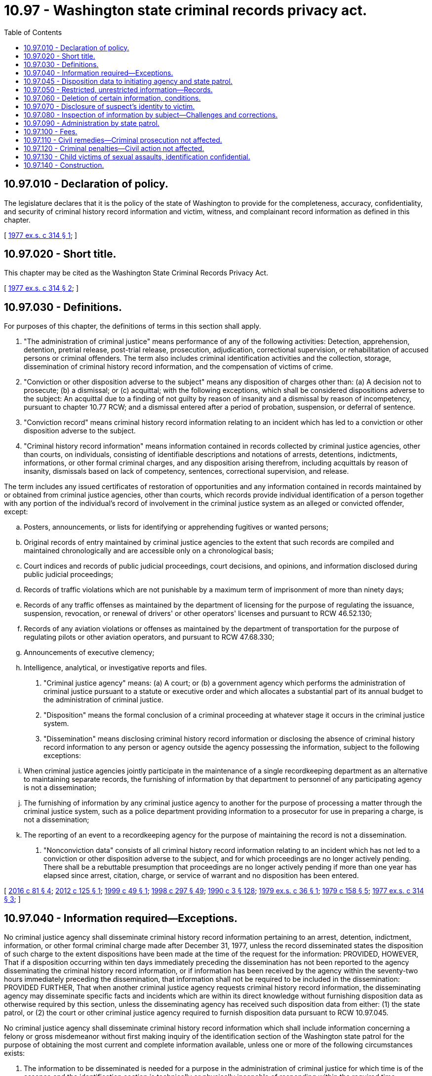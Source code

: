 = 10.97 - Washington state criminal records privacy act.
:toc:

== 10.97.010 - Declaration of policy.
The legislature declares that it is the policy of the state of Washington to provide for the completeness, accuracy, confidentiality, and security of criminal history record information and victim, witness, and complainant record information as defined in this chapter.

[ http://leg.wa.gov/CodeReviser/documents/sessionlaw/1977ex1c314.pdf?cite=1977%20ex.s.%20c%20314%20§%201[1977 ex.s. c 314 § 1]; ]

== 10.97.020 - Short title.
This chapter may be cited as the Washington State Criminal Records Privacy Act.

[ http://leg.wa.gov/CodeReviser/documents/sessionlaw/1977ex1c314.pdf?cite=1977%20ex.s.%20c%20314%20§%202[1977 ex.s. c 314 § 2]; ]

== 10.97.030 - Definitions.
For purposes of this chapter, the definitions of terms in this section shall apply.

. "The administration of criminal justice" means performance of any of the following activities: Detection, apprehension, detention, pretrial release, post-trial release, prosecution, adjudication, correctional supervision, or rehabilitation of accused persons or criminal offenders. The term also includes criminal identification activities and the collection, storage, dissemination of criminal history record information, and the compensation of victims of crime.

. "Conviction or other disposition adverse to the subject" means any disposition of charges other than: (a) A decision not to prosecute; (b) a dismissal; or (c) acquittal; with the following exceptions, which shall be considered dispositions adverse to the subject: An acquittal due to a finding of not guilty by reason of insanity and a dismissal by reason of incompetency, pursuant to chapter 10.77 RCW; and a dismissal entered after a period of probation, suspension, or deferral of sentence.

. "Conviction record" means criminal history record information relating to an incident which has led to a conviction or other disposition adverse to the subject.

. "Criminal history record information" means information contained in records collected by criminal justice agencies, other than courts, on individuals, consisting of identifiable descriptions and notations of arrests, detentions, indictments, informations, or other formal criminal charges, and any disposition arising therefrom, including acquittals by reason of insanity, dismissals based on lack of competency, sentences, correctional supervision, and release.

The term includes any issued certificates of restoration of opportunities and any information contained in records maintained by or obtained from criminal justice agencies, other than courts, which records provide individual identification of a person together with any portion of the individual's record of involvement in the criminal justice system as an alleged or convicted offender, except:

.. Posters, announcements, or lists for identifying or apprehending fugitives or wanted persons;

.. Original records of entry maintained by criminal justice agencies to the extent that such records are compiled and maintained chronologically and are accessible only on a chronological basis;

.. Court indices and records of public judicial proceedings, court decisions, and opinions, and information disclosed during public judicial proceedings;

.. Records of traffic violations which are not punishable by a maximum term of imprisonment of more than ninety days;

.. Records of any traffic offenses as maintained by the department of licensing for the purpose of regulating the issuance, suspension, revocation, or renewal of drivers' or other operators' licenses and pursuant to RCW 46.52.130;

.. Records of any aviation violations or offenses as maintained by the department of transportation for the purpose of regulating pilots or other aviation operators, and pursuant to RCW 47.68.330;

.. Announcements of executive clemency;

.. Intelligence, analytical, or investigative reports and files.

. "Criminal justice agency" means: (a) A court; or (b) a government agency which performs the administration of criminal justice pursuant to a statute or executive order and which allocates a substantial part of its annual budget to the administration of criminal justice.

. "Disposition" means the formal conclusion of a criminal proceeding at whatever stage it occurs in the criminal justice system.

. "Dissemination" means disclosing criminal history record information or disclosing the absence of criminal history record information to any person or agency outside the agency possessing the information, subject to the following exceptions:

.. When criminal justice agencies jointly participate in the maintenance of a single recordkeeping department as an alternative to maintaining separate records, the furnishing of information by that department to personnel of any participating agency is not a dissemination;

.. The furnishing of information by any criminal justice agency to another for the purpose of processing a matter through the criminal justice system, such as a police department providing information to a prosecutor for use in preparing a charge, is not a dissemination;

.. The reporting of an event to a recordkeeping agency for the purpose of maintaining the record is not a dissemination.

. "Nonconviction data" consists of all criminal history record information relating to an incident which has not led to a conviction or other disposition adverse to the subject, and for which proceedings are no longer actively pending. There shall be a rebuttable presumption that proceedings are no longer actively pending if more than one year has elapsed since arrest, citation, charge, or service of warrant and no disposition has been entered.

[ http://lawfilesext.leg.wa.gov/biennium/2015-16/Pdf/Bills/Session%20Laws/House/1553-S.SL.pdf?cite=2016%20c%2081%20§%204[2016 c 81 § 4]; http://lawfilesext.leg.wa.gov/biennium/2011-12/Pdf/Bills/Session%20Laws/Senate/6296.SL.pdf?cite=2012%20c%20125%20§%201[2012 c 125 § 1]; http://lawfilesext.leg.wa.gov/biennium/1999-00/Pdf/Bills/Session%20Laws/Senate/5573-S.SL.pdf?cite=1999%20c%2049%20§%201[1999 c 49 § 1]; http://lawfilesext.leg.wa.gov/biennium/1997-98/Pdf/Bills/Session%20Laws/Senate/6214-S2.SL.pdf?cite=1998%20c%20297%20§%2049[1998 c 297 § 49]; http://leg.wa.gov/CodeReviser/documents/sessionlaw/1990c3.pdf?cite=1990%20c%203%20§%20128[1990 c 3 § 128]; http://leg.wa.gov/CodeReviser/documents/sessionlaw/1979ex1c36.pdf?cite=1979%20ex.s.%20c%2036%20§%201[1979 ex.s. c 36 § 1]; http://leg.wa.gov/CodeReviser/documents/sessionlaw/1979c158.pdf?cite=1979%20c%20158%20§%205[1979 c 158 § 5]; http://leg.wa.gov/CodeReviser/documents/sessionlaw/1977ex1c314.pdf?cite=1977%20ex.s.%20c%20314%20§%203[1977 ex.s. c 314 § 3]; ]

== 10.97.040 - Information required—Exceptions.
No criminal justice agency shall disseminate criminal history record information pertaining to an arrest, detention, indictment, information, or other formal criminal charge made after December 31, 1977, unless the record disseminated states the disposition of such charge to the extent dispositions have been made at the time of the request for the information: PROVIDED, HOWEVER, That if a disposition occurring within ten days immediately preceding the dissemination has not been reported to the agency disseminating the criminal history record information, or if information has been received by the agency within the seventy-two hours immediately preceding the dissemination, that information shall not be required to be included in the dissemination: PROVIDED FURTHER, That when another criminal justice agency requests criminal history record information, the disseminating agency may disseminate specific facts and incidents which are within its direct knowledge without furnishing disposition data as otherwise required by this section, unless the disseminating agency has received such disposition data from either: (1) the state patrol, or (2) the court or other criminal justice agency required to furnish disposition data pursuant to RCW 10.97.045.

No criminal justice agency shall disseminate criminal history record information which shall include information concerning a felony or gross misdemeanor without first making inquiry of the identification section of the Washington state patrol for the purpose of obtaining the most current and complete information available, unless one or more of the following circumstances exists:

. The information to be disseminated is needed for a purpose in the administration of criminal justice for which time is of the essence and the identification section is technically or physically incapable of responding within the required time;

. The full information requested and to be disseminated relates to specific facts or incidents which are within the direct knowledge of the agency which disseminates the information;

. The full information requested and to be disseminated is contained in a criminal history record information summary received from the identification section by the agency which is to make the dissemination not more than thirty days preceding the dissemination to be made;

. The statute, executive order, court rule, or court order pursuant to which the information is to be disseminated refers solely to information in the files of the agency which makes the dissemination;

. The information requested and to be disseminated is for the express purpose of research, evaluative, or statistical activities to be based upon information maintained in the files of the agency or agencies from which the information is directly sought; or

. A person who is the subject of the record requests the information and the agency complies with the requirements in RCW 10.97.080 as now or hereafter amended.

[ http://leg.wa.gov/CodeReviser/documents/sessionlaw/1979ex1c36.pdf?cite=1979%20ex.s.%20c%2036%20§%202[1979 ex.s. c 36 § 2]; http://leg.wa.gov/CodeReviser/documents/sessionlaw/1977ex1c314.pdf?cite=1977%20ex.s.%20c%20314%20§%204[1977 ex.s. c 314 § 4]; ]

== 10.97.045 - Disposition data to initiating agency and state patrol.
Whenever a court or other criminal justice agency reaches a disposition of a criminal proceeding, the court or other criminal justice agency shall furnish the disposition data to the agency initiating the criminal history record for that charge and to the identification section of the Washington state patrol as required under RCW 43.43.745.

[ http://leg.wa.gov/CodeReviser/documents/sessionlaw/1979ex1c36.pdf?cite=1979%20ex.s.%20c%2036%20§%206[1979 ex.s. c 36 § 6]; ]

== 10.97.050 - Restricted, unrestricted information—Records.
. Conviction records may be disseminated without restriction.

. Any criminal history record information which pertains to an incident that occurred within the last twelve months for which a person is currently being processed by the criminal justice system, including the entire period of correctional supervision extending through final discharge from parole, when applicable, may be disseminated without restriction.

. Criminal history record information which includes nonconviction data may be disseminated by a criminal justice agency to another criminal justice agency for any purpose associated with the administration of criminal justice, or in connection with the employment of the subject of the record by a criminal justice or juvenile justice agency, except as provided under RCW 13.50.260. A criminal justice agency may respond to any inquiry from another criminal justice agency without any obligation to ascertain the purpose for which the information is to be used by the agency making the inquiry.

. Criminal history record information which includes nonconviction data may be disseminated by a criminal justice agency to implement a statute, ordinance, executive order, or a court rule, decision, or order which expressly refers to records of arrest, charges, or allegations of criminal conduct or other nonconviction data and authorizes or directs that it be available or accessible for a specific purpose.

. Criminal history record information which includes nonconviction data may be disseminated to individuals and agencies pursuant to a contract with a criminal justice agency to provide services related to the administration of criminal justice. Such contract must specifically authorize access to criminal history record information, but need not specifically state that access to nonconviction data is included. The agreement must limit the use of the criminal history record information to stated purposes and insure the confidentiality and security of the information consistent with state law and any applicable federal statutes and regulations.

. Criminal history record information which includes nonconviction data may be disseminated to individuals and agencies for the express purpose of research, evaluative, or statistical activities pursuant to an agreement with a criminal justice agency. Such agreement must authorize the access to nonconviction data, limit the use of that information which identifies specific individuals to research, evaluative, or statistical purposes, and contain provisions giving notice to the person or organization to which the records are disseminated that the use of information obtained therefrom and further dissemination of such information are subject to the provisions of this chapter and applicable federal statutes and regulations, which shall be cited with express reference to the penalties provided for a violation thereof.

. Every criminal justice agency that maintains and disseminates criminal history record information must maintain information pertaining to every dissemination of criminal history record information except a dissemination to the effect that the agency has no record concerning an individual. Information pertaining to disseminations shall include:

.. An indication of to whom (agency or person) criminal history record information was disseminated;

.. The date on which the information was disseminated;

.. The individual to whom the information relates; and

.. A brief description of the information disseminated.

The information pertaining to dissemination required to be maintained shall be retained for a period of not less than one year.

. In addition to the other provisions in this section allowing dissemination of criminal history record information, RCW 4.24.550 governs dissemination of information concerning offenders who commit sex offenses as defined by RCW 9.94A.030. Criminal justice agencies, their employees, and officials shall be immune from civil liability for dissemination on criminal history record information concerning sex offenders as provided in RCW 4.24.550.

[ http://lawfilesext.leg.wa.gov/biennium/2019-20/Pdf/Bills/Session%20Laws/House/2794-S.SL.pdf?cite=2020%20c%20184%20§%202[2020 c 184 § 2]; http://lawfilesext.leg.wa.gov/biennium/2011-12/Pdf/Bills/Session%20Laws/Senate/6296.SL.pdf?cite=2012%20c%20125%20§%202[2012 c 125 § 2]; http://lawfilesext.leg.wa.gov/biennium/2005-06/Pdf/Bills/Session%20Laws/Senate/5899-S.SL.pdf?cite=2005%20c%20421%20§%209[2005 c 421 § 9]; http://leg.wa.gov/CodeReviser/documents/sessionlaw/1990c3.pdf?cite=1990%20c%203%20§%20129[1990 c 3 § 129]; http://leg.wa.gov/CodeReviser/documents/sessionlaw/1977ex1c314.pdf?cite=1977%20ex.s.%20c%20314%20§%205[1977 ex.s. c 314 § 5]; ]

== 10.97.060 - Deletion of certain information, conditions.
Criminal history record information which consists of nonconviction data only shall be subject to deletion from criminal justice agency files which are available and generally searched for the purpose of responding to inquiries concerning the criminal history of a named or otherwise identified individual when two years or longer have elapsed since the record became nonconviction data as a result of the entry of a disposition favorable to the defendant, or upon the passage of three years from the date of arrest or issuance of a citation or warrant for an offense for which a conviction was not obtained unless the defendant is a fugitive, or the case is under active prosecution according to a current certification made by the prosecuting attorney.

Such criminal history record information consisting of nonconviction data shall be deleted upon the request of the person who is the subject of the record: PROVIDED, HOWEVER, That the criminal justice agency maintaining the data may, at its option, refuse to make the deletion if:

. The disposition was a deferred prosecution or similar diversion of the alleged offender;

. The person who is the subject of the record has had a prior conviction for a felony or gross misdemeanor;

. The individual who is the subject of the record has been arrested for or charged with another crime during the intervening period.

Nothing in this chapter is intended to restrict the authority of any court, through appropriate judicial proceedings, to order the modification or deletion of a record in a particular cause or concerning a particular individual or event.

[ http://leg.wa.gov/CodeReviser/documents/sessionlaw/1977ex1c314.pdf?cite=1977%20ex.s.%20c%20314%20§%206[1977 ex.s. c 314 § 6]; ]

== 10.97.070 - Disclosure of suspect's identity to victim.
. Criminal justice agencies may, in their discretion, disclose to persons who have suffered physical loss, property damage, or injury compensable through civil action, the identity of persons suspected as being responsible for such loss, damage, or injury together with such information as the agency reasonably believes may be of assistance to the victim in obtaining civil redress. Such disclosure may be made without regard to whether the suspected offender is an adult or a juvenile, whether charges have or have not been filed, or a prosecuting authority has declined to file a charge or a charge has been dismissed.

. Unless the agency determines release would interfere with an ongoing criminal investigation, in any action brought pursuant to this chapter, criminal justice agencies shall disclose identifying information, including photographs of suspects, if the acts are alleged by the plaintiff or victim to be a violation of RCW 9A.50.020.

. The disclosure by a criminal justice agency of investigative information pursuant to subsection (1) of this section shall not establish a duty to disclose any additional information concerning the same incident or make any subsequent disclosure of investigative information, except to the extent an additional disclosure is compelled by legal process.

[ http://lawfilesext.leg.wa.gov/biennium/1993-94/Pdf/Bills/Session%20Laws/House/1338-S.SL.pdf?cite=1993%20c%20128%20§%2010[1993 c 128 § 10]; http://leg.wa.gov/CodeReviser/documents/sessionlaw/1977ex1c314.pdf?cite=1977%20ex.s.%20c%20314%20§%207[1977 ex.s. c 314 § 7]; ]

== 10.97.080 - Inspection of information by subject—Challenges and corrections.
All criminal justice agencies shall permit an individual who is, or who believes that he or she may be, the subject of a criminal record maintained by that agency, to appear in person during normal business hours of that criminal justice agency and request to see the criminal history record information held by that agency pertaining to the individual. The individual's right to access and review of criminal history record information shall not extend to data contained in intelligence, investigative, or other related files, and shall not be construed to include any information other than that defined as criminal history record information by this chapter.

Every criminal justice agency shall adopt rules and make available forms to facilitate the inspection and review of criminal history record information by the subjects thereof, which rules may include requirements for identification, the establishment of reasonable periods of time to be allowed an individual to examine the record, and for assistance by an individual's counsel, interpreter, or other appropriate persons.

No person shall be allowed to retain or mechanically reproduce any nonconviction data except for the person who is the subject of the record. Such person may retain a copy of their personal nonconviction data information on file, if the criminal justice agency has verified the identities of those who seek to inspect them. Criminal justice agencies may impose such additional restrictions, including fingerprinting, as are reasonably necessary both to assure the record's security and to verify the identities of those who seek to inspect them. The criminal justice agency may charge a reasonable fee for fingerprinting or providing a copy of the personal nonconviction data information pursuant to this section. The provisions of chapter 42.56 RCW shall not be construed to require or authorize copying of nonconviction data for any other purpose.

The Washington state patrol shall establish rules for the challenge of records which an individual declares to be inaccurate or incomplete, and for the resolution of any disputes between individuals and criminal justice agencies pertaining to the accuracy and completeness of criminal history record information. The Washington state patrol shall also adopt rules for the correction of criminal history record information and the dissemination of corrected information to agencies and persons to whom inaccurate or incomplete information was previously disseminated. Such rules may establish time limitations of not less than ninety days upon the requirement for disseminating corrected information.

[ http://lawfilesext.leg.wa.gov/biennium/2011-12/Pdf/Bills/Session%20Laws/Senate/6296.SL.pdf?cite=2012%20c%20125%20§%203[2012 c 125 § 3]; http://lawfilesext.leg.wa.gov/biennium/2009-10/Pdf/Bills/Session%20Laws/Senate/6239-S.SL.pdf?cite=2010%20c%208%20§%201093[2010 c 8 § 1093]; http://lawfilesext.leg.wa.gov/biennium/2005-06/Pdf/Bills/Session%20Laws/House/1133-S.SL.pdf?cite=2005%20c%20274%20§%20206[2005 c 274 § 206]; http://leg.wa.gov/CodeReviser/documents/sessionlaw/1979ex1c36.pdf?cite=1979%20ex.s.%20c%2036%20§%203[1979 ex.s. c 36 § 3]; http://leg.wa.gov/CodeReviser/documents/sessionlaw/1977ex1c314.pdf?cite=1977%20ex.s.%20c%20314%20§%208[1977 ex.s. c 314 § 8]; ]

== 10.97.090 - Administration by state patrol.
The Washington state patrol is hereby designated the agency of state government responsible for the administration of the 1977 Washington State Criminal Records Privacy Act. The Washington state patrol may adopt any rules and regulations necessary for the performance of the administrative functions provided for in this chapter.

The Washington state patrol shall have the following specific administrative duties:

. To establish by rule and regulation standards for the security of criminal history information systems in order that such systems and the data contained therein be adequately protected from fire, theft, loss, destruction, other physical hazard, or unauthorized access;

. To establish by rule and regulation standards for personnel employed by criminal justice of other state and local government agencies in positions with responsibility for maintenance and dissemination of criminal history record information; and

. To contract with the Washington state auditor or other public or private agency, organization, or individual to perform audits of criminal history record information systems.

[ http://leg.wa.gov/CodeReviser/documents/sessionlaw/1979ex1c36.pdf?cite=1979%20ex.s.%20c%2036%20§%204[1979 ex.s. c 36 § 4]; http://leg.wa.gov/CodeReviser/documents/sessionlaw/1977ex1c314.pdf?cite=1977%20ex.s.%20c%20314%20§%209[1977 ex.s. c 314 § 9]; ]

== 10.97.100 - Fees.
Criminal justice agencies shall be authorized to establish and collect reasonable fees for the dissemination of criminal history record information to agencies and persons other than criminal justice agencies.

[ http://leg.wa.gov/CodeReviser/documents/sessionlaw/1977ex1c314.pdf?cite=1977%20ex.s.%20c%20314%20§%2010[1977 ex.s. c 314 § 10]; ]

== 10.97.110 - Civil remedies—Criminal prosecution not affected.
Any person may maintain an action to enjoin a continuance of any act or acts in violation of any of the provisions of this chapter, and if injured thereby, for the recovery of damages and for the recovery of reasonable attorneys' fees. If, in such action, the court shall find that the defendant is violating or has violated any of the provisions of this chapter, it shall enjoin the defendant from a continuance thereof, and it shall not be necessary that actual damages to the plaintiff be alleged or proved. In addition to such injunctive relief, the plaintiff in said action shall be entitled to recover from the defendant the amount of the actual damages, if any, sustained by him or her if actual damages to the plaintiff are alleged and proved. In any suit brought to enjoin a violation of this chapter, the prevailing party may be awarded reasonable attorneys' fees, including fees incurred upon appeal. Commencement, pendency, or conclusion of a civil action for injunction or damages shall not affect the liability of a person or agency to criminal prosecution for a violation of this chapter.

[ http://lawfilesext.leg.wa.gov/biennium/2009-10/Pdf/Bills/Session%20Laws/Senate/6239-S.SL.pdf?cite=2010%20c%208%20§%201094[2010 c 8 § 1094]; http://leg.wa.gov/CodeReviser/documents/sessionlaw/1979ex1c36.pdf?cite=1979%20ex.s.%20c%2036%20§%205[1979 ex.s. c 36 § 5]; http://leg.wa.gov/CodeReviser/documents/sessionlaw/1977ex1c314.pdf?cite=1977%20ex.s.%20c%20314%20§%2011[1977 ex.s. c 314 § 11]; ]

== 10.97.120 - Criminal penalties—Civil action not affected.
Violation of the provisions of this chapter shall constitute a misdemeanor, and any person whether as principal, agent, officer, or director for himself or herself or for another person, or for any firm or corporation, public or private, or any municipality who or which shall violate any of the provisions of this chapter shall be guilty of a misdemeanor for each single violation. Any criminal prosecution shall not affect the right of any person to bring a civil action as authorized by this chapter or otherwise authorized by law.

[ http://lawfilesext.leg.wa.gov/biennium/2009-10/Pdf/Bills/Session%20Laws/Senate/6239-S.SL.pdf?cite=2010%20c%208%20§%201095[2010 c 8 § 1095]; http://leg.wa.gov/CodeReviser/documents/sessionlaw/1977ex1c314.pdf?cite=1977%20ex.s.%20c%20314%20§%2012[1977 ex.s. c 314 § 12]; ]

== 10.97.130 - Child victims of sexual assaults, identification confidential.
. Information revealing the specific details that describe the alleged or proven child victim of sexual assault under age eighteen, or the identity or contact information of an alleged or proven child victim under age eighteen is confidential and not subject to release to the press or public without the permission of the child victim and the child's legal guardian. Identifying information includes the child victim's name, addresses, location, photographs, and in cases in which the child victim is a relative, stepchild, or stepsibling of the alleged perpetrator, identification of the relationship between the child and the alleged perpetrator. Contact information includes phone numbers, email addresses, social media profiles, and user names and passwords. Contact information or information identifying the child victim of sexual assault may be released to law enforcement, prosecutors, judges, defense attorneys, or private or governmental agencies that provide services to the child victim of sexual assault. Prior to release of any criminal history record information, the releasing agency shall delete any contact information or information identifying a child victim of sexual assault from the information except as provided in this section.

. This section does not apply to court documents or other materials admitted in open judicial proceedings.

[ http://lawfilesext.leg.wa.gov/biennium/2019-20/Pdf/Bills/Session%20Laws/House/1505.SL.pdf?cite=2019%20c%20300%20§%202[2019 c 300 § 2]; http://lawfilesext.leg.wa.gov/biennium/1991-92/Pdf/Bills/Session%20Laws/House/2348-S.SL.pdf?cite=1992%20c%20188%20§%208[1992 c 188 § 8]; ]

== 10.97.140 - Construction.
Nothing in RCW 40.14.060 or 40.14.070 or chapter 42.56 RCW precludes dissemination of criminal history record information, including nonconviction data, for the purposes of this chapter.

[ http://lawfilesext.leg.wa.gov/biennium/2005-06/Pdf/Bills/Session%20Laws/House/1133-S.SL.pdf?cite=2005%20c%20274%20§%20207[2005 c 274 § 207]; http://lawfilesext.leg.wa.gov/biennium/1999-00/Pdf/Bills/Session%20Laws/House/1176-S2.SL.pdf?cite=1999%20c%20326%20§%204[1999 c 326 § 4]; ]

